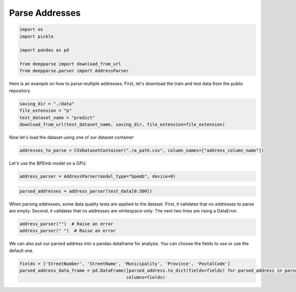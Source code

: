 .. role:: hidden
    :class: hidden-section

Parse Addresses
***************

.. code-block:: python

    import os
    import pickle

    import pandas as pd

    from deepparse import download_from_url
    from deepparse.parser import AddressParser

Here is an example on how to parse multiple addresses. First, let's download the train and test data from the public repository.

.. code-block:: python

    saving_dir = "./data"
    file_extension = "p"
    test_dataset_name = "predict"
    download_from_url(test_dataset_name, saving_dir, file_extension=file_extension)

Now let's load the dataset using one of our dataset container

.. code-block:: python

    addresses_to_parse = CSVDatasetContainer("./a_path.csv", column_names=["address_column_name"])

Let's use the BPEmb model on a GPU.

.. code-block:: python

    address_parser = AddressParser(model_type="bpemb", device=0)

.. code-block:: python

    parsed_addresses = address_parser(test_data[0:300])


When parsing addresses, some data quality tests are applied to the dataset.
First, it validates that no addresses to parse are empty.
Second, it validates that no addresses are whitespace-only.
The next two lines are rising a DataError.

.. code-block:: python

    address_parser("")  # Raise an error
    address_parser(" ")  # Raise an error

We can also put our parsed address into a pandas dataframe for analysis. You can choose the fields to use or use the
default one.

.. code-block:: python

    fields = ['StreetNumber', 'StreetName', 'Municipality', 'Province', 'PostalCode']
    parsed_address_data_frame = pd.DataFrame([parsed_address.to_dict(fields=fields) for parsed_address in parsed_addresses],
                                             columns=fields)
